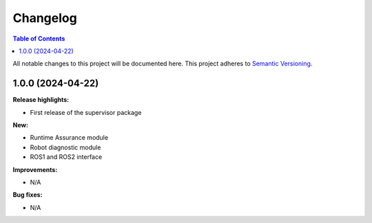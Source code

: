 Changelog
#########

.. contents:: Table of Contents
  :local:

All notable changes to this project will be documented here.
This project adheres to `Semantic Versioning <https://semver.org/spec/v2.0.0.html>`_.

1.0.0 (2024-04-22)
____________________
**Release highlights:**

- First release of the supervisor package

**New:**

- Runtime Assurance module
- Robot diagnostic module
- ROS1 and ROS2 interface

**Improvements:**

- N/A

**Bug fixes:**

- N/A
